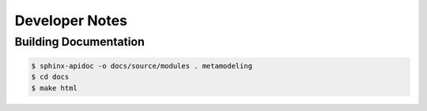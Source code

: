 Developer Notes
***************

Building Documentation
^^^^^^^^^^^^^^^^^^^^^^

.. code-block:: bash

   $ sphinx-apidoc -o docs/source/modules . metamodeling
   $ cd docs
   $ make html
